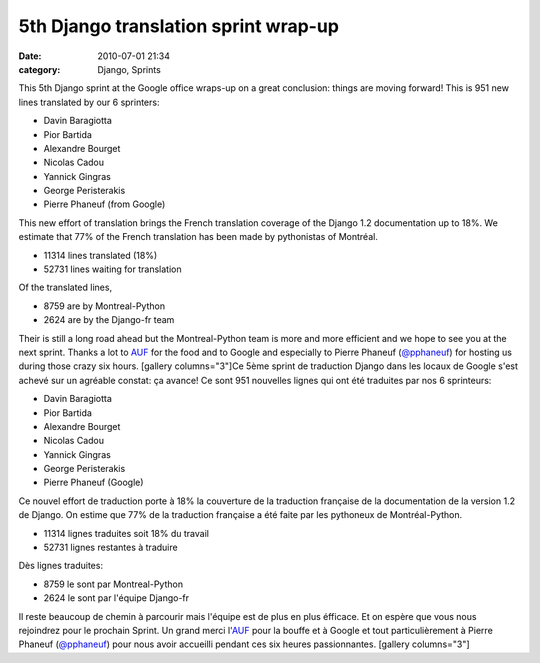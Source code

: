5th Django translation sprint wrap-up
#####################################
:date: 2010-07-01 21:34
:category: Django, Sprints

This 5th Django sprint at the Google office wraps-up on a great
conclusion: things are moving forward! This is 951 new lines translated
by our 6 sprinters:

-  Davin Baragiotta
-  Pior Bartida
-  Alexandre Bourget
-  Nicolas Cadou
-  Yannick Gingras
-  George Peristerakis
-  Pierre Phaneuf (from Google)

This new effort of translation brings the French translation coverage of
the Django 1.2 documentation up to 18%. We estimate that 77% of the
French translation has been made by pythonistas of Montréal.

-  11314 lines translated (18%)
-  52731 lines waiting for translation

Of the translated lines,

-  8759 are by Montreal-Python
-  2624 are by the Django-fr team

Their is still a long road ahead but the Montreal-Python team is more
and more efficient and we hope to see you at the next sprint. Thanks a
lot to `AUF`_ for the food and to Google and especially to Pierre
Phaneuf (`@pphaneuf`_) for hosting us during those crazy six hours.
[gallery columns="3"]Ce 5ème sprint de traduction Django dans les locaux
de Google s'est achevé sur un agréable constat: ça avance! Ce sont 951
nouvelles lignes qui ont été traduites par nos 6 sprinteurs:

-  Davin Baragiotta
-  Pior Bartida
-  Alexandre Bourget
-  Nicolas Cadou
-  Yannick Gingras
-  George Peristerakis
-  Pierre Phaneuf (Google)

Ce nouvel effort de traduction porte à 18% la couverture de la
traduction française de la documentation de la version 1.2 de Django. On
estime que 77% de la traduction française a été faite par les pythoneux
de Montréal-Python.

-  11314 lignes traduites soit 18% du travail
-  52731 lignes restantes à traduire

Dès lignes traduites:

-  8759 le sont par Montreal-Python
-  2624 le sont par l'équipe Django-fr

Il reste beaucoup de chemin à parcourir mais l'équipe est de plus en
plus éfficace. Et on espère que vous nous rejoindrez pour le prochain
Sprint. Un grand merci l'`AUF`_ pour la bouffe et à Google et tout
particulièrement à Pierre Phaneuf (`@pphaneuf`_) pour nous avoir
accueilli pendant ces six heures passionnantes. [gallery columns="3"]

.. raw:: html

   </p>

.. _AUF: http://auf.org
.. _@pphaneuf: http://twitter.com/pphaneuf
